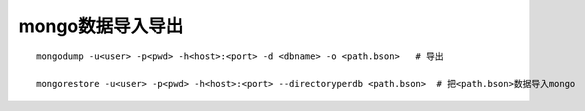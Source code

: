 mongo数据导入导出
=============================
::

    mongodump -u<user> -p<pwd> -h<host>:<port> -d <dbname> -o <path.bson>   # 导出

    mongorestore -u<user> -p<pwd> -h<host>:<port> --directoryperdb <path.bson>  # 把<path.bson>数据导入mongo

